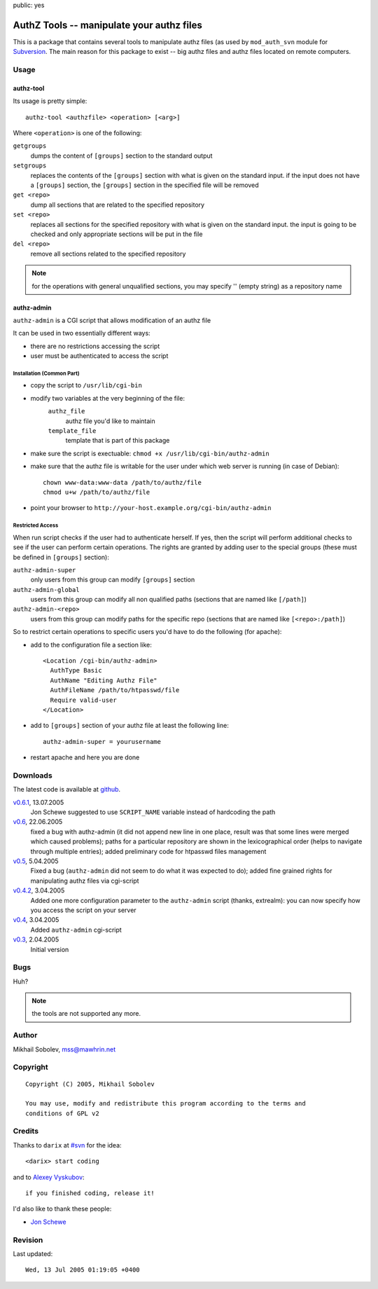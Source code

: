 public: yes

==========================================
AuthZ Tools -- manipulate your authz files
==========================================

This is a package that contains several tools to manipulate authz files (as
used by ``mod_auth_svn`` module for `Subversion <http://subversion.tigris.org>`_.
The main reason for this package to exist -- big authz files and authz files
located on remote computers.

Usage
=====

authz-tool
----------

Its usage is pretty simple::

  authz-tool <authzfile> <operation> [<arg>]

Where ``<operation>`` is one of the following:

``getgroups``
    dumps the content of ``[groups]`` section to the standard output

``setgroups``
    replaces the contents of the ``[groups]`` section with what is given on the
    standard input.  if the input does not have a ``[groups]`` section, the
    ``[groups]`` section in the specified file will be removed

``get <repo>``
    dump all sections that are related to the specified repository

``set <repo>``
    replaces all sections for the specified repository with what is given on
    the standard input.  the input is going to be checked and only appropriate
    sections will be put in the file

``del <repo>``
    remove all sections related to the specified repository

.. note:: for the operations with general unqualified sections, you may
    specify '' (empty string) as a repository name

authz-admin
-----------

``authz-admin`` is a CGI script that allows modification of an authz file

It can be used in two essentially different ways:

* there are no restrictions accessing the script
* user must be authenticated to access the script

Installation (Common Part)
``````````````````````````

* copy the script to ``/usr/lib/cgi-bin``
* modify two variables at the very beginning of the file:
    ``authz_file``
        authz file you'd like to maintain
    ``template_file``
        template that is part of this package
* make sure the script is exectuable: ``chmod +x /usr/lib/cgi-bin/authz-admin``
* make sure that the authz file is writable for the user under which web
  server is running (in case of Debian)::

    chown www-data:www-data /path/to/authz/file
    chmod u+w /path/to/authz/file

* point your browser to ``http://your-host.example.org/cgi-bin/authz-admin``

Restricted Access
`````````````````

When run script checks if the user had to authenticate herself.  If yes, then
the script will perform additional checks to see if the user can perform
certain operations. The rights are granted by adding user to the special groups
(these must be defined in ``[groups]`` section):

``authz-admin-super``
    only users from this group can modify ``[groups]`` section

``authz-admin-global``
    users from this group can modify all non qualified paths (sections that are
    named like ``[/path]``)

``authz-admin-<repo>``
    users from this group can modify paths for the specific repo (sections that
    are named like ``[<repo>:/path]``)

So to restrict certain operations to specific users you'd have to do the
following (for apache):

* add to the configuration file a section like::

    <Location /cgi-bin/authz-admin>
      AuthType Basic
      AuthName "Editing Authz File"
      AuthFileName /path/to/htpasswd/file
      Require valid-user
    </Location>

* add to ``[groups]`` section of your authz file at least the following line::

    authz-admin-super = yourusername

* restart apache and here you are done

Downloads
=========

The latest code is available at `github <https://github.com/sa2ajj/authz-tools>`_.

`v0.6.1 <authz-tools-0.6.1.tar.gz>`_, 13.07.2005
    Jon Schewe suggested to use ``SCRIPT_NAME`` variable instead of hardcoding the path

`v0.6 <authz-tools-0.6.tar.gz>`_, 22.06.2005
    fixed a bug with authz-admin (it did not append new line in one place,
    result was that some lines were merged which caused problems); paths for a
    particular repository are shown in the lexicographical order (helps to
    navigate through multiple entries); added preliminary code for htpasswd
    files management

`v0.5 <authz-tools-0.5.tar.gz>`_, 5.04.2005
    Fixed a bug (``authz-admin`` did not seem to do what it was expected to
    do); added fine grained rights for manipulating authz files via cgi-script

`v0.4.2 <authz-tools-0.4.2.tar.gz>`_, 3.04.2005
    Added one more configuration parameter to the ``authz-admin`` script
    (thanks, extrealm): you can now specify how you access the script on your
    server

`v0.4 <authz-tools-0.4.tar.gz>`_, 3.04.2005
    Added ``authz-admin`` cgi-script

`v0.3 <authz-tools-0.3.tar.gz>`_, 2.04.2005
    Initial version

Bugs
====

Huh?

.. note:: the tools are not supported any more.

Author
======

Mikhail Sobolev, mss@mawhrin.net

Copyright
=========

::

    Copyright (C) 2005, Mikhail Sobolev

    You may use, modify and redistribute this program according to the terms and
    conditions of GPL v2

Credits
=======

Thanks to ``darix`` at `#svn <irc://irc.freenode.net/svn>`_ for the idea::

    <darix> start coding

and to `Alexey Vyskubov <http://only.mawhrin.net/~alexey/>`_::

    if you finished coding, release it!

I'd also like to thank these people:

* `Jon Schewe <http://mtu.net/~jpschewe/>`_

Revision
========

Last updated::

    Wed, 13 Jul 2005 01:19:05 +0400
